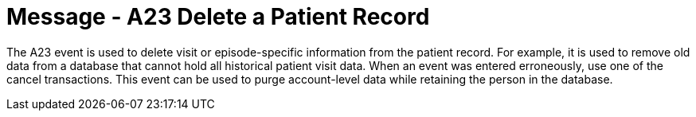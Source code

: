= Message - A23 Delete a Patient Record
:v291_section: "3.3.23"
:v2_section_name: "ADT/ACK - Delete a Patient Record (Event A23)"
:generated: "Thu, 01 Aug 2024 15:25:17 -0600"

The A23 event is used to delete visit or episode-specific information from the patient record. For example, it is used to remove old data from a database that cannot hold all historical patient visit data. When an event was entered erroneously, use one of the cancel transactions. This event can be used to purge account-level data while retaining the person in the database.

[message_structure-table]

[ack_chor-table]

[ack_message_structure-table]

[ack_chor-table]

